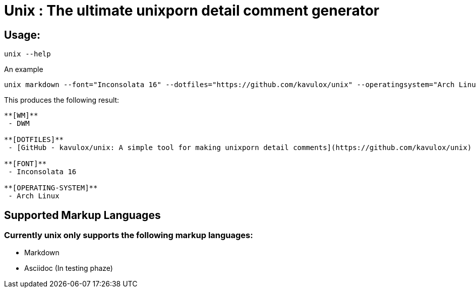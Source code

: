 = Unix : The ultimate unixporn detail comment generator

== Usage:
[sidebar]
----
unix --help
----
.An example
[sidebar]
----
unix markdown --font="Inconsolata 16" --dotfiles="https://github.com/kavulox/unix" --operatingsystem="Arch Linux" --wm=DWM
----
.This produces the following result:
----
**[WM]**
 - DWM

**[DOTFILES]**
 - [GitHub - kavulox/unix: A simple tool for making unixporn detail comments](https://github.com/kavulox/unix)

**[FONT]**
 - Inconsolata 16

**[OPERATING-SYSTEM]**
 - Arch Linux
----
== Supported Markup Languages
=== Currently *unix* only supports the following markup languages:
====
- Markdown
- Asciidoc (In testing phaze)

